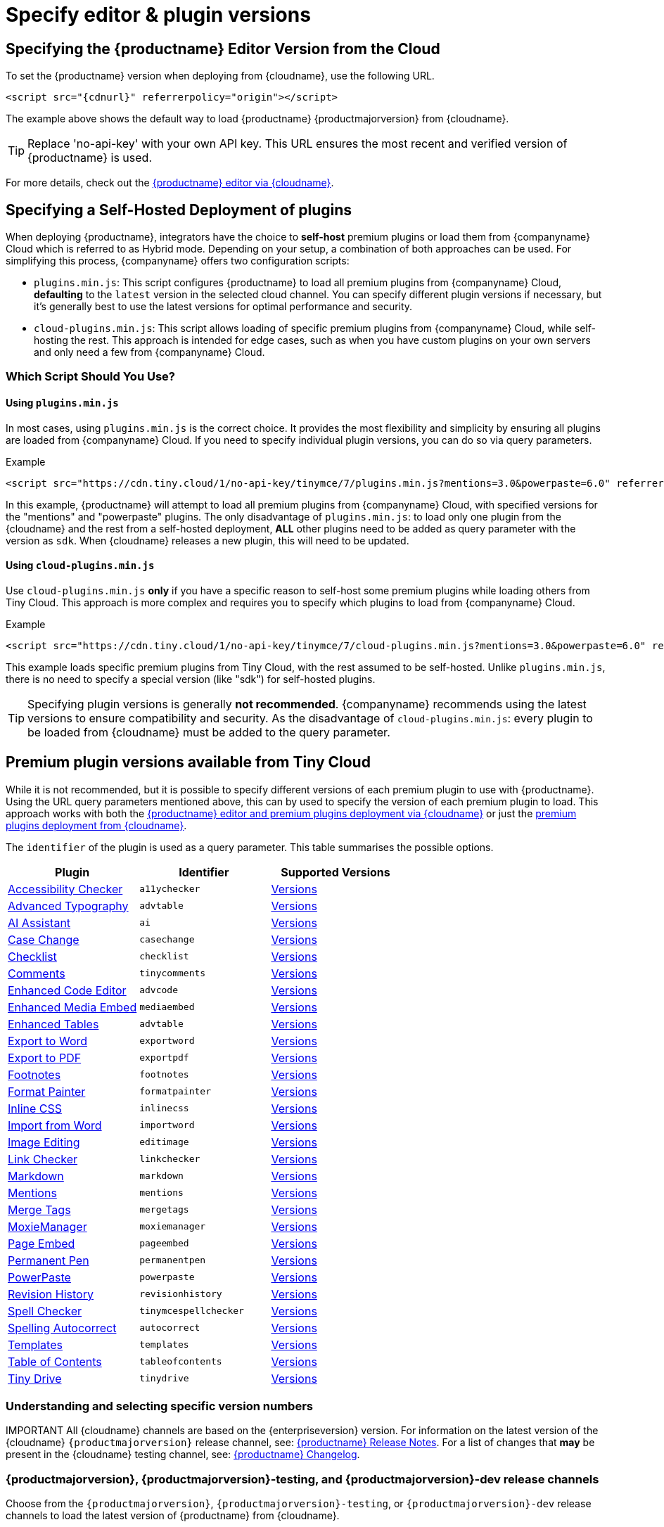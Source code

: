 = Specify editor & plugin versions
:description_short: Specifying editor and plugin versions for Tiny Cloud deployments.
:description: Specifying editor and plugin versions for Tiny Cloud deployments.
:keywords: tinymce, cloud, script, textarea, apiKey, hybrid

[[specifying-the-tinymce-editor-version-deployed-from-cloud]]
== Specifying the {productname} Editor Version from the Cloud

To set the {productname} version when deploying from {cloudname}, use the following URL.

[source,html,subs="attributes+"]
----
<script src="{cdnurl}" referrerpolicy="origin"></script>
----

The example above shows the default way to load {productname} {productmajorversion} from {cloudname}.

[TIP]
Replace 'no-api-key' with your own API key. This URL ensures the most recent and verified version of {productname} is used.

For more details, check out the xref:editor-and-features.adoc[{productname} editor via {cloudname}].

[[specifying-a-self-hosted-deployment-of-plugins]]
== Specifying a Self-Hosted Deployment of plugins

When deploying {productname}, integrators have the choice to **self-host** premium plugins or load them from {companyname} Cloud which is referred to as Hybrid mode. Depending on your setup, a combination of both approaches can be used. For simplifying this process, {companyname} offers two configuration scripts:

* `plugins.min.js`: This script configures {productname} to load all premium plugins from {companyname} Cloud, **defaulting** to the `latest` version in the selected cloud channel. You can specify different plugin versions if necessary, but it's generally best to use the latest versions for optimal performance and security.
* `cloud-plugins.min.js`: This script allows loading of specific premium plugins from {companyname} Cloud, while self-hosting the rest. This approach is intended for edge cases, such as when you have custom plugins on your own servers and only need a few from {companyname} Cloud.

=== Which Script Should You Use?

==== Using `plugins.min.js`

In most cases, using `plugins.min.js` is the correct choice. It provides the most flexibility and simplicity by ensuring all plugins are loaded from {companyname} Cloud. If you need to specify individual plugin versions, you can do so via query parameters.

.Example
[source,html]
----
<script src="https://cdn.tiny.cloud/1/no-api-key/tinymce/7/plugins.min.js?mentions=3.0&powerpaste=6.0" referrerpolicy="origin"></script>
----

In this example, {productname} will attempt to load all premium plugins from {companyname} Cloud, with specified versions for the "mentions" and "powerpaste" plugins. The only disadvantage of `+plugins.min.js+`: to load only one plugin from the {cloudname} and the rest from a self-hosted deployment, *ALL* other plugins need to be added as query parameter with the version as `+sdk+`. When {cloudname} releases a new plugin, this will need to be updated.


==== Using `cloud-plugins.min.js`

Use `cloud-plugins.min.js` **only** if you have a specific reason to self-host some premium plugins while loading others from Tiny Cloud. This approach is more complex and requires you to specify which plugins to load from {companyname} Cloud.

.Example
[source,html]
----
<script src="https://cdn.tiny.cloud/1/no-api-key/tinymce/7/cloud-plugins.min.js?mentions=3.0&powerpaste=6.0" referrerpolicy="origin"></script>
----

This example loads specific premium plugins from Tiny Cloud, with the rest assumed to be self-hosted. Unlike `plugins.min.js`, there is no need to specify a special version (like "sdk") for self-hosted plugins.

[TIP]
Specifying plugin versions is generally **not recommended**. {companyname} recommends using the latest versions to ensure compatibility and security. As the disadvantage of `+cloud-plugins.min.js+`: every plugin to be loaded from {cloudname} must be added to the query parameter.

== Premium plugin versions available from Tiny Cloud

While it is not recommended, but it is possible to specify different versions of each premium plugin to use with {productname}. Using the URL query parameters mentioned above, this can by used to specify the version of each premium plugin to load. This approach works with both the xref:editor-and-features.adoc[{productname} editor and premium plugins deployment via {cloudname}] or just the xref:features-only.adoc[premium plugins deployment from {cloudname}].

The `+identifier+` of the plugin is used as a query parameter. This table summarises the possible options.

[cols=",,",options="header"]
|===
|Plugin |Identifier |Supported Versions
|xref:a11ychecker.adoc[Accessibility Checker] | `+a11ychecker+` |http://cdn.tiny.cloud/1/no-api-key/tinymce-plugins/a11ychecker/available-versions[Versions]
|xref:advanced-typography.adoc[Advanced Typography] | `+advtable+` |http://cdn.tiny.cloud/1/no-api-key/tinymce-plugins/advtable/available-versions[Versions]
|xref:ai.adoc[AI Assistant] | `+ai+` |http://cdn.tiny.cloud/1/no-api-key/tinymce-plugins/ai/available-versions[Versions]
|xref:casechange.adoc[Case Change] | `+casechange+` |http://cdn.tiny.cloud/1/no-api-key/tinymce-plugins/casechange/available-versions[Versions]
|xref:checklist.adoc[Checklist] | `+checklist+` |http://cdn.tiny.cloud/1/no-api-key/tinymce-plugins/checklist/available-versions[Versions]
|xref:introduction-to-tiny-comments.adoc[Comments] | `+tinycomments+` |http://cdn.tiny.cloud/1/no-api-key/tinymce-plugins/tinycomments/available-versions[Versions]
|xref:advcode.adoc[Enhanced Code Editor] | `+advcode+` |http://cdn.tiny.cloud/1/no-api-key/tinymce-plugins/advcode/available-versions[Versions]
|xref:introduction-to-mediaembed.adoc[Enhanced Media Embed] | `+mediaembed+` |http://cdn.tiny.cloud/1/no-api-key/tinymce-plugins/mediaembed/available-versions[Versions]
|xref:advtable.adoc[Enhanced Tables] | `+advtable+` |http://cdn.tiny.cloud/1/no-api-key/tinymce-plugins/advtable/available-versions[Versions]
|xref:exportword.adoc[Export to Word] | `+exportword+` |http://cdn.tiny.cloud/1/no-api-key/tinymce-plugins/exportword/available-versions[Versions]
|xref:exportpdf.adoc[Export to PDF] | `+exportpdf+` |http://cdn.tiny.cloud/1/no-api-key/tinymce-plugins/exportpdf/available-versions[Versions]
|xref:footnotes.adoc[Footnotes] | `+footnotes+` |http://cdn.tiny.cloud/1/no-api-key/tinymce-plugins/footnotes/available-versions[Versions]
|xref:formatpainter.adoc[Format Painter] | `+formatpainter+` |http://cdn.tiny.cloud/1/no-api-key/tinymce-plugins/formatpainter/available-versions[Versions]
|xref:inline-css.adoc[Inline CSS] | `+inlinecss+` |http://cdn.tiny.cloud/1/no-api-key/tinymce-plugins/inline-css/available-versions[Versions]
|xref:importword.adoc[Import from Word] | `+importword+` |http://cdn.tiny.cloud/1/no-api-key/tinymce-plugins/importword/available-versions[Versions]
|xref:editimage.adoc[Image Editing] | `+editimage+` |http://cdn.tiny.cloud/1/no-api-key/tinymce-plugins/editimage/available-versions[Versions]
|xref:linkchecker.adoc[Link Checker] | `+linkchecker+` |http://cdn.tiny.cloud/1/no-api-key/tinymce-plugins/linkchecker/available-versions[Versions]
|xref:markdown.adoc[Markdown] | `+markdown+` |http://cdn.tiny.cloud/1/no-api-key/tinymce-plugins/markdown/available-versions[Versions]
|xref:mentions.adoc[Mentions] | `+mentions+` |http://cdn.tiny.cloud/1/no-api-key/tinymce-plugins/mentions/available-versions[Versions]
|xref:mergetags.adoc[Merge Tags] | `+mergetags+` |http://cdn.tiny.cloud/1/no-api-key/tinymce-plugins/mergetags/available-versions[Versions]
|xref:moxiemanager.adoc[MoxieManager] | `+moxiemanager+` |http://cdn.tiny.cloud/1/no-api-key/tinymce-plugins/moxiemanager/available-versions[Versions]
|xref:pageembed.adoc[Page Embed] | `+pageembed+` |http://cdn.tiny.cloud/1/no-api-key/tinymce-plugins/pageembed/available-versions[Versions]
|xref:permanentpen.adoc[Permanent Pen] | `+permanentpen+` |http://cdn.tiny.cloud/1/no-api-key/tinymce-plugins/permanentpen/available-versions[Versions]
|xref:introduction-to-powerpaste.adoc[PowerPaste] | `+powerpaste+` |http://cdn.tiny.cloud/1/no-api-key/tinymce-plugins/powerpaste/available-versions[Versions]
|xref:revisionhistory.adoc[Revision History] | `+revisionhistory+` |http://cdn.tiny.cloud/1/no-api-key/tinymce-plugins/revisionhistory/available-versions[Versions]
|xref:introduction-to-tiny-spellchecker.adoc[Spell Checker] | `+tinymcespellchecker+` |http://cdn.tiny.cloud/1/no-api-key/tinymce-plugins/tinymcespellchecker/available-versions[Versions]
|xref:autocorrect.adoc[Spelling Autocorrect] | `+autocorrect+` |http://cdn.tiny.cloud/1/no-api-key/tinymce-plugins/autocorrect/available-versions[Versions]
|xref:advanced-templates.adoc[Templates] | `+templates+` |http://cdn.tiny.cloud/1/no-api-key/tinymce-plugins/advanced-templates/available-versions[Versions]
|xref:tableofcontents.adoc[Table of Contents] | `+tableofcontents+` |http://cdn.tiny.cloud/1/no-api-key/tinymce-plugins/tableofcontents/available-versions[Versions]
|xref:tinydrive-introduction.adoc[Tiny Drive] | `+tinydrive+` |http://cdn.tiny.cloud/1/no-api-key/tinymce-plugins/tinydrive/available-versions[Versions]
|===

=== Understanding and selecting specific version numbers

IMPORTANT
All {cloudname} channels are based on the {enterpriseversion} version. For information on the latest version of the {cloudname} `{productmajorversion}` release channel, see: xref:release-notes.adoc[{productname} Release Notes]. For a list of changes that *may* be present in the {cloudname} testing channel, see: xref:changelog.adoc[{productname} Changelog].

[#{productmajorversion}-{productmajorversion}-testing-and-{productmajorversion}-dev-release-channels]
=== {productmajorversion}, {productmajorversion}-testing, and {productmajorversion}-dev release channels

Choose from the `{productmajorversion}`, `{productmajorversion}-testing`, or `{productmajorversion}-dev` release channels to load the latest version of {productname} from {cloudname}.

These channels are updated automatically and provide the latest {productname} version that matches the criteria below.

[#{productmajorversion}-release-channel]
==== {productmajorversion} release channel

This channel deploys the latest release of {productname} that has passed our quality assurance process. The current version of {productname} available through the `/{productmajorversion}` channel can be found on the https://cdn.tiny.cloud/1/no-api-key/tinymce/{productmajorversion}/version.txt[{cloudname} {productname} {productmajorversion} version page]. The {productname} {productmajorversion} channel can be loaded from `{cdnurl}`.

[#example-using-the-{productmajorversion}-release-channel]
===== Example: using the `{productmajorversion}` release channel

[source,html,subs="attributes+"]
----
<script src="{cdnurl}" referrerpolicy="origin"></script>
----

[#{productmajorversion}-testing-release-channel]
==== {productmajorversion}-testing release channel

This channel deploys the current *release candidate* for the `{productmajorversion}` channel. The {productname} release candidate is undergoing quality assurance. The current version of {productname} available through the `{productmajorversion}-testing` channel can be found on the https://cdn.tiny.cloud/1/no-api-key/tinymce/{productmajorversion}-testing/version.txt[{cloudname} {productname} {productmajorversion}-testing version page].

[#example-using-the-{productmajorversion}-testing-release-channel]
===== Example: using the `{productmajorversion}-testing` release channel

[source,html,subs="attributes+"]
----
<script src="https://cdn.tiny.cloud/1/no-api-key/tinymce/{productmajorversion}-testing/tinymce.min.js" referrerpolicy="origin"></script>
----

[#{productmajorversion}-dev-release-channel]
==== {productmajorversion}-dev release channel

This channel deploys nightly builds of {productname}. This channel includes the unreleased changes documented in the https://github.com/tinymce/tinymce/blob/develop/modules/tinymce/CHANGELOG.md[{productname} changelog]. The current version of {productname} available through the `{productmajorversion}-dev` channel can be found on the https://cdn.tiny.cloud/1/no-api-key/tinymce/{productmajorversion}-dev/version.txt[{cloudname} {productname} {productmajorversion}-dev version page].

[#example-using-the-{productmajorversion}-dev-release-channel]
===== Example: using the `{productmajorversion}-dev` release channel

[source,html,subs="attributes+"]
----
<script src="https://cdn.tiny.cloud/1/no-api-key/tinymce/{productmajorversion}-dev/tinymce.min.js" referrerpolicy="origin"></script>
----
